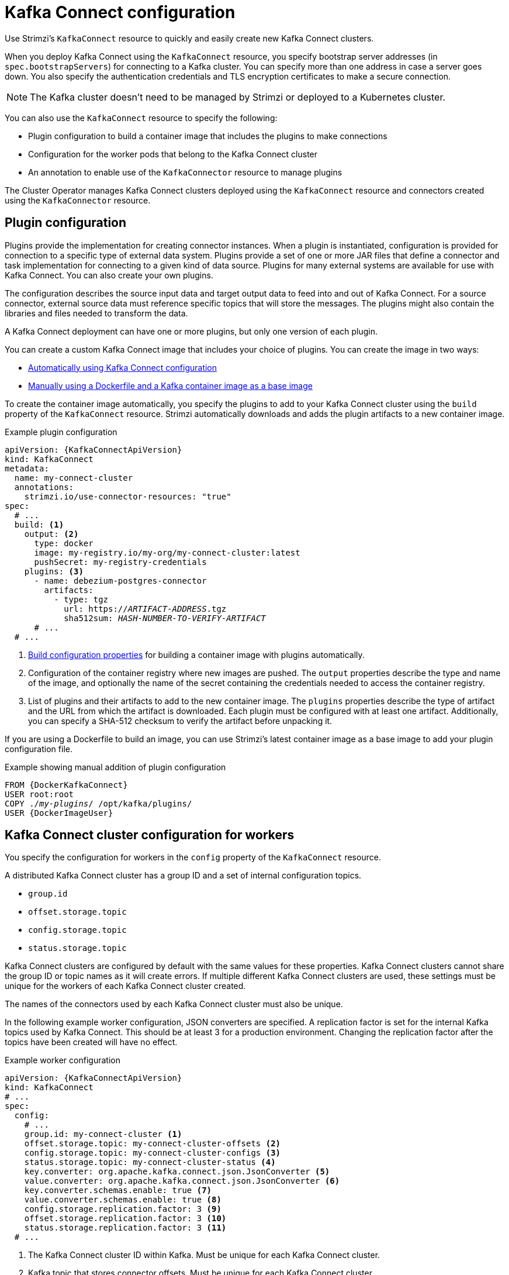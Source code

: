 // This module is included in:
//
// overview/assembly-configuration-points.adoc

[id="configuration-points-connect_{context}"]
= Kafka Connect configuration

[role="_abstract"]
Use Strimzi’s `KafkaConnect` resource to quickly and easily create new Kafka Connect clusters.

When you deploy Kafka Connect using the `KafkaConnect` resource,
you specify bootstrap server addresses (in `spec.bootstrapServers`) for connecting to a Kafka cluster.
You can specify more than one address in case a server goes down.
You also specify the authentication credentials and TLS encryption certificates to make a secure connection.

NOTE: The Kafka cluster doesn't need to be managed by Strimzi or deployed to a Kubernetes cluster.

You can also use the `KafkaConnect` resource to specify the following:

* Plugin configuration to build a container image that includes the plugins to make connections
* Configuration for the worker pods that belong to the Kafka Connect cluster
* An annotation to enable use of the `KafkaConnector` resource to manage plugins

The Cluster Operator manages Kafka Connect clusters deployed using the `KafkaConnect` resource and connectors created using the `KafkaConnector` resource.

[discrete]
== Plugin configuration

Plugins provide the implementation for creating connector instances.
When a plugin is instantiated, configuration is provided for connection to a specific type of external data system.
Plugins provide a set of one or more JAR files that define a connector and task implementation for connecting to a given kind of data source.
Plugins for many external systems are available for use with Kafka Connect.
You can also create your own plugins.

The configuration describes the source input data and target output data to feed into and out of Kafka Connect.
For a source connector, external source data must reference specific topics that will store the messages.
The plugins might also contain the libraries and files needed to transform the data.

A Kafka Connect deployment can have one or more plugins, but only one version of each plugin.

You can create a custom Kafka Connect image that includes your choice of plugins.
You can create the image in two ways:

* link:{BookURLDeploying}#creating-new-image-using-kafka-connect-build-str[Automatically using Kafka Connect configuration^]
* link:{BookURLDeploying}#creating-new-image-from-base-str[Manually using a Dockerfile and a Kafka container image as a base image^]

To create the container image automatically, you specify the plugins to add to your Kafka Connect cluster using the `build` property of the `KafkaConnect` resource.
Strimzi automatically downloads and adds the plugin artifacts to a new container image.

.Example plugin configuration
[source,yaml,subs="+quotes,attributes"]
----
apiVersion: {KafkaConnectApiVersion}
kind: KafkaConnect
metadata:
  name: my-connect-cluster
  annotations:
    strimzi.io/use-connector-resources: "true"
spec:
  # ...
  build: <1>
    output: <2>
      type: docker
      image: my-registry.io/my-org/my-connect-cluster:latest
      pushSecret: my-registry-credentials
    plugins: <3>
      - name: debezium-postgres-connector
        artifacts:
          - type: tgz
            url: https://_ARTIFACT-ADDRESS_.tgz
            sha512sum: _HASH-NUMBER-TO-VERIFY-ARTIFACT_
      # ...
  # ...
----
<1> link:{BookURLUsing}#type-Build-reference[Build configuration properties^] for building a container image with plugins automatically.
<2> Configuration of the container registry where new images are pushed. The `output` properties describe the type and name of the image, and optionally the name of the secret containing the credentials needed to access the container registry.
<3> List of plugins and their artifacts to add to the new container image. The `plugins` properties describe the type of artifact and the URL from which the artifact is downloaded. Each plugin must be configured with at least one artifact. Additionally, you can specify a SHA-512 checksum to verify the artifact before unpacking it.

If you are using a Dockerfile to build an image, you can use Strimzi’s latest container image as a base image to add your plugin configuration file.

.Example showing manual addition of plugin configuration
[source,subs="+quotes,attributes"]
----
FROM {DockerKafkaConnect}
USER root:root
COPY ./_my-plugins_/ /opt/kafka/plugins/
USER {DockerImageUser}
----

[discrete]
== Kafka Connect cluster configuration for workers

You specify the configuration for workers in the `config` property of the `KafkaConnect` resource.

A distributed Kafka Connect cluster has a group ID and a set of internal configuration topics.

* `group.id`
* `offset.storage.topic`
* `config.storage.topic`
* `status.storage.topic`

Kafka Connect clusters are configured by default with the same values for these properties.
Kafka Connect clusters cannot share the group ID or topic names as it will create errors.
If multiple different Kafka Connect clusters are used, these settings must be unique for the workers of each Kafka Connect cluster created.

The names of the connectors used by each Kafka Connect cluster must also be unique.

In the following example worker configuration, JSON converters are specified.
A replication factor is set for the internal Kafka topics used by Kafka Connect.
This should be at least 3 for a production environment.
Changing the replication factor after the topics have been created will have no effect.

.Example worker configuration
[source,yaml,subs="attributes+"]
----
apiVersion: {KafkaConnectApiVersion}
kind: KafkaConnect
# ...
spec:
  config:
    # ...
    group.id: my-connect-cluster <1>
    offset.storage.topic: my-connect-cluster-offsets <2>
    config.storage.topic: my-connect-cluster-configs <3>
    status.storage.topic: my-connect-cluster-status <4>
    key.converter: org.apache.kafka.connect.json.JsonConverter <5>
    value.converter: org.apache.kafka.connect.json.JsonConverter <6>
    key.converter.schemas.enable: true <7>
    value.converter.schemas.enable: true <8>
    config.storage.replication.factor: 3 <9>
    offset.storage.replication.factor: 3 <10>
    status.storage.replication.factor: 3 <11>
  # ...
----
<1> The Kafka Connect cluster ID within Kafka. Must be unique for each Kafka Connect cluster.
<2> Kafka topic that stores connector offsets. Must be unique for each Kafka Connect cluster.
<3> Kafka topic that stores connector and task status configurations. Must be unique for each Kafka Connect cluster.
<4> Kafka topic that stores connector and task status updates. Must be unique for each Kafka Connect cluster.
<5> Converter to transform message keys into JSON format for storage in Kafka.
<6> Converter to transform message values into JSON format for storage in Kafka.
<7> Schema enabled for converting message keys into structured JSON format.
<8> Schema enabled for converting message values into structured JSON format.
<9> Replication factor for the Kafka topic that stores connector offsets.
<10> Replication factor for the Kafka topic that stores connector and task status configurations.
<11> Replication factor for the Kafka topic that stores connector and task status updates.

[discrete]
== `KafkaConnector` management of connectors

After plugins have been added to the container image used for the worker pods in a deployment,
you can use Strimzi’s `KafkaConnector` custom resource or the Kafka Connect API to manage connector instances.
You can also create new connector instances using these options.

The `KafkaConnector` resource offers a Kubernetes-native approach to management of connectors by the Cluster Operator.
To manage connectors with `KafkaConnector` resources, you must specify an annotation in your `KafkaConnect` custom resource.

.Annotation to enable KafkaConnectors
[source,yaml,subs="attributes+"]
----
apiVersion: {KafkaConnectApiVersion}
kind: KafkaConnect
metadata:
  name: my-connect-cluster
  annotations:
    strimzi.io/use-connector-resources: "true"
  # ...
----

Setting `use-connector-resources` to `true`  enables KafkaConnectors to create, delete, and reconfigure connectors.

If `use-connector-resources` is enabled in your `KafkaConnect` configuration, you must use the `KafkaConnector` resource to define and manage connectors.
`KafkaConnector` resources are configured to connect to external systems.
They are deployed to the same Kubernetes cluster as the Kafka Connect cluster and Kafka cluster interacting with the external data system.

.Kafka components are contained in the same Kubernetes cluster
image:overview/kafka-concepts-kafka-connector.png[Kafka and Kafka Connect clusters]

The configuration specifies how connector instances connect to an external data system, including any authentication.
You also need to state what data to watch.
For a source connector, you might provide a database name in the configuration.
You can also specify where the data should sit in Kafka by specifying a target topic name.

Use `tasksMax` to specify the maximum number of tasks.
For example, a source connector with `tasksMax: 2` might split the import of source data into two tasks.

.Example KafkaConnector source connector configuration
[source,yaml,subs="attributes+"]
----
apiVersion: {KafkaConnectApiVersion}
kind: KafkaConnector
metadata:
  name: my-source-connector  <1>
  labels:
    strimzi.io/cluster: my-connect-cluster <2>
spec:
  class: org.apache.kafka.connect.file.FileStreamSourceConnector <3>
  tasksMax: 2 <4>
  config: <5>
    file: "/opt/kafka/LICENSE" <6>
    topic: my-topic <7>
    # ...
----
<1> Name of the `KafkaConnector` resource, which is used as the name of the connector. Use any name that is valid for a Kubernetes resource.
<2> Name of the Kafka Connect cluster to create the connector instance in. Connectors must be deployed to the same namespace as the Kafka Connect cluster they link to.
<3> Full name of the connector class. This should be present in the image being used by the Kafka Connect cluster.
<4> Maximum number of Kafka Connect tasks that the connector can create.
<5> link:{BookURLDeploying}#kafkaconnector-configs[Connector configuration^] as key-value pairs.
<6> Location of the external data file. In this example, we're configuring the `FileStreamSourceConnector` to read from the `/opt/kafka/LICENSE` file.
<7> Kafka topic to publish the source data to.

NOTE: You can link:{BookURLUsing}#proc-loading-config-with-provider-str[load confidential configuration values for a connector^] from Kubernetes Secrets or ConfigMaps.

[discrete]
== Kafka Connect API

Use the Kafka Connect REST API as an alternative to using `KafkaConnector` resources to manage connectors.
The Kafka Connect REST API is available as a service running on `_<connect_cluster_name>_-connect-api:8083`, where _<connect_cluster_name>_ is the name of your Kafka Connect cluster.

You add the connector configuration as a JSON object.

.Example curl request to add connector configuration
[source,curl,subs=attributes+]
----
curl -X POST \
  http://my-connect-cluster-connect-api:8083/connectors \
  -H 'Content-Type: application/json' \
  -d '{ "name": "my-source-connector",
    "config":
    {
      "connector.class":"org.apache.kafka.connect.file.FileStreamSourceConnector",
      "file": "/opt/kafka/LICENSE",
      "topic":"my-topic",
      "tasksMax": "4",
      "type": "source"}
}'
----

If KafkaConnectors are enabled, manual changes made directly using the Kafka Connect REST API are reverted by the Cluster Operator.

The operations supported by the REST API are described in the http://kafka.apache.org[Apache Kafka documentation^].

NOTE: You can expose the Kafka Connect API service outside Kubernetes.
You do this by creating a service that uses a connection mechanism that provides the access, such as an ingress or route.
Use advisedly as the connection is insecure.

[role="_additional-resources"]
.Additional resources

* link:{BookURLUsing}#assembly-kafka-connect-str[Kafka Connect configuration options^]
* link:{BookURLUsing}#con-kafka-connect-multiple-instances-str[Kafka Connect configuration for multiple instances^]
* link:{BookURLDeploying}#using-kafka-connect-with-plug-ins-str[Extending Kafka Connect with plugins^]
* link:{BookURLDeploying}#creating-new-image-using-kafka-connect-build-str[Creating a new container image automatically using Strimzi^]
* link:{BookURLDeploying}#creating-new-image-from-base-str[Creating a Docker image from the Kafka Connect base image^]
* link:{BookURLUsing}#type-Build-reference[Build schema reference^]
* link:{BookURLDeploying}#kafkaconnector-configs[Source and sink connector configuration options^]
* link:{BookURLUsing}#proc-loading-config-with-provider-str[Loading configuration values from external sources^]
